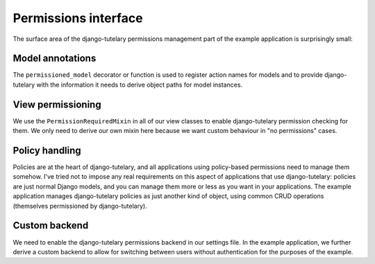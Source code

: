 .. _example_permissions:

Permissions interface
=====================

The surface area of the django-tutelary permissions management part of
the example application is surprisingly small:

Model annotations
-----------------

The ``permissioned_model`` decorator or function is used to register
action names for models and to provide django-tutelary with the
information it needs to derive object paths for model instances.

View permissioning
------------------

We use the ``PermissionRequiredMixin`` in all of our view classes to
enable django-tutelary permission checking for them.  We only need to
derive our own mixin here because we want custom behaviour in "no
permissions" cases.

Policy handling
---------------

Policies are at the heart of django-tutelary, and all applications
using policy-based permissions need to manage them somehow.  I've
tried not to impose any real requirements on this aspect of
applications that use django-tutelary: policies are just normal Django
models, and you can manage them more or less as you want in your
applications.  The example application manages django-tutelary
policies as just another kind of object, using common CRUD operations
(themselves permissioned by django-tutelary).

Custom backend
--------------

We need to enable the django-tutelary permissions backend in our
settings file.  In the example application, we further derive a custom
backend to allow for switching between users without authentication
for the purposes of the example.

